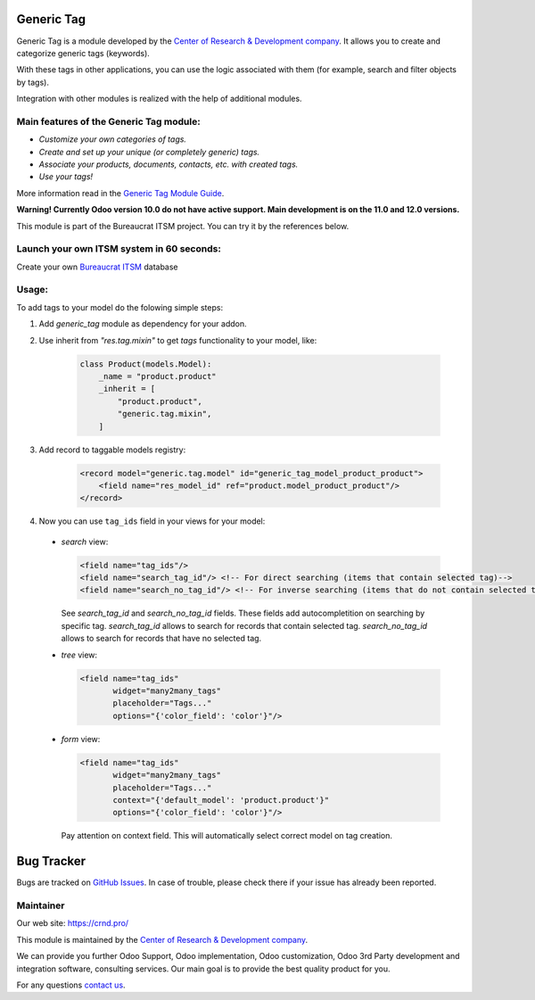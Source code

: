 Generic Tag
===========


.. |badge1| image:: https://img.shields.io/badge/pipeline-pass-brightgreen.png
    :target: https://github.com/crnd-inc/generic-addons

.. |badge2| image:: https://img.shields.io/badge/license-LGPL--3-blue.png
    :target: http://www.gnu.org/licenses/lgpl-3.0-standalone.html
    :alt: License: LGPL-3

.. |badge3| image:: https://img.shields.io/badge/powered%20by-yodoo.systems-00a09d.png
    :target: https://yodoo.systems
    
.. |badge5| image:: https://img.shields.io/badge/maintainer-CR&D-purple.png
    :target: https://crnd.pro/
    
.. |badge4| image:: https://img.shields.io/badge/docs-Generic_Tag-yellowgreen.png
    :target: https://crnd.pro/doc-bureaucrat-itsm/11.0/en/Generic_Tag_admin_eng


|badge1| |badge2| |badge4| |badge5|
    


Generic Tag is a module developed by the `Center of Research &
Development company <https://crnd.pro/>`__. It allows you to create and categorize generic tags
(keywords).

With these tags in other applications, you can use the logic associated
with them (for example, search and filter objects by tags).

Integration with other modules is realized with the help of additional
modules.

Main features of the Generic Tag module:
''''''''''''''''''''''''''''''''''''''''

-  *Customize your own categories of tags.*
-  *Create and set up your unique (or completely generic) tags.*
-  *Associate your products, documents, contacts, etc. with created
   tags.*
-  *Use your tags!*


More information read in the `Generic Tag Module Guide <https://crnd.pro/doc-bureaucrat-itsm/11.0/en/Generic_Tag_admin_eng/>`__.

**Warning! Currently Odoo version 10.0 do not have active support. Main development is on the 11.0 and 12.0 versions.**

This module is part of the Bureaucrat ITSM project.
You can try it by the references below.

Launch your own ITSM system in 60 seconds:
''''''''''''''''''''''''''''''''''''''''''

Create your own `Bureaucrat ITSM <https://yodoo.systems/saas/template/itsm-16>`__ database

|badge3| 

Usage:
''''''

To add tags to your model do the folowing simple steps:

1. Add `generic_tag` module as dependency for your addon.

2. Use inherit from `"res.tag.mixin"` to get *tags* functionality to your model, like:

    .. code:: python

        class Product(models.Model):
            _name = "product.product"
            _inherit = [
                "product.product",
                "generic.tag.mixin",
            ]
 
3. Add record to taggable models registry:

    .. code:: xml

        <record model="generic.tag.model" id="generic_tag_model_product_product">
            <field name="res_model_id" ref="product.model_product_product"/>
        </record>

4. Now you can use ``tag_ids`` field in your views for your model:

  - `search` view:

    .. code:: xml

        <field name="tag_ids"/>
        <field name="search_tag_id"/> <!-- For direct searching (items that contain selected tag)-->
        <field name="search_no_tag_id"/> <!-- For inverse searching (items that do not contain selected tag)-->

    See `search_tag_id` and `search_no_tag_id` fields.
    These fields add autocompletition on searching by specific tag.
    `search_tag_id` allows to search for records that contain selected tag.
    `search_no_tag_id` allows to search for records that have no selected tag.

  - `tree` view:

    .. code:: xml

        <field name="tag_ids"
               widget="many2many_tags"
               placeholder="Tags..."
               options="{'color_field': 'color'}"/>

  - `form` view:

    .. code:: xml

        <field name="tag_ids"
               widget="many2many_tags"
               placeholder="Tags..."
               context="{'default_model': 'product.product'}"
               options="{'color_field': 'color'}"/>

    Pay attention on context field. This will automatically select correct model on tag creation.


Bug Tracker
===========

Bugs are tracked on `GitHub Issues <https://github.com/crnd-inc/generic-addons/issues>`_.
In case of trouble, please check there if your issue has already been reported.


Maintainer
''''''''''
.. image:: https://crnd.pro/web/image/3699/300x140/crnd.png

Our web site: https://crnd.pro/

This module is maintained by the `Center of Research &
Development company <https://crnd.pro/>`__.

We can provide you further Odoo Support, Odoo implementation, Odoo customization, Odoo 3rd Party development and integration software, consulting services. Our main goal is to provide the best quality product for you. 

For any questions `contact us <mailto:info@crnd.pro>`__.




